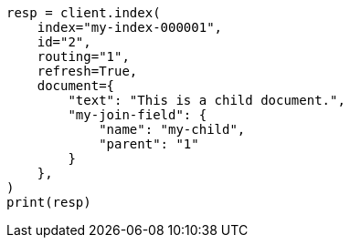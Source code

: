 // This file is autogenerated, DO NOT EDIT
// query-dsl/parent-id-query.asciidoc:60

[source, python]
----
resp = client.index(
    index="my-index-000001",
    id="2",
    routing="1",
    refresh=True,
    document={
        "text": "This is a child document.",
        "my-join-field": {
            "name": "my-child",
            "parent": "1"
        }
    },
)
print(resp)
----
